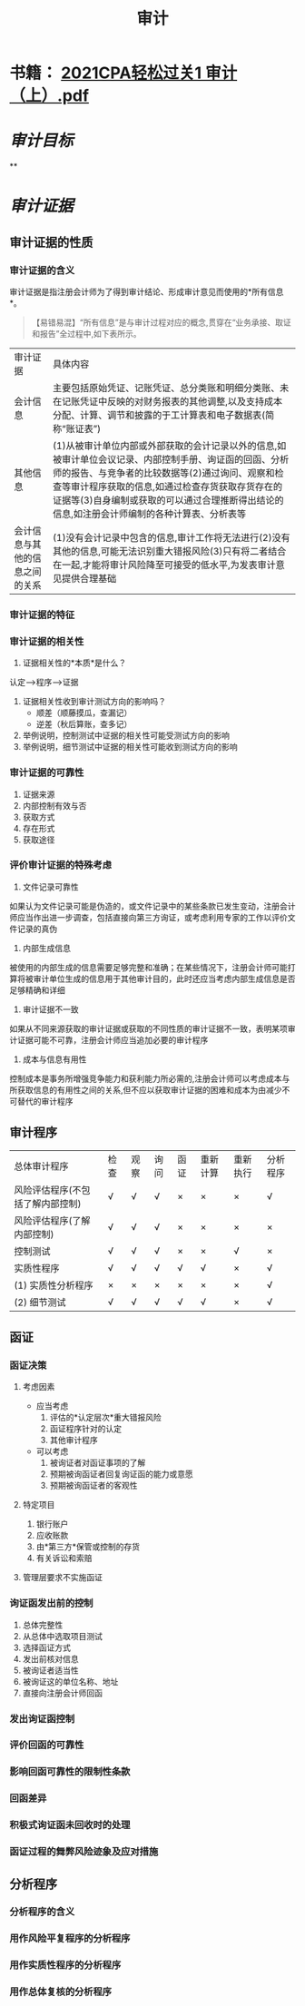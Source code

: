 :PROPERTIES:
:id: 35c3282a-ca64-4468-8d82-91142eedfb33
:END:
#+title: 审计
#+filetags: :CPA:

* 书籍： [[../assets/2021CPA轻松过关1_审计（上）_1636100227221_0.pdf][2021CPA轻松过关1 审计（上）.pdf]]
* [[审计目标]]
**
* [[审计证据]]
** 审计证据的性质
*** 审计证据的含义
审计证据是指注册会计师为了得到审计结论、形成审计意见而使用的*所有信息*。
#+BEGIN_QUOTE
【易错易混】“所有信息”是与审计过程对应的概念,贯穿在“业务承接、取证和报告”全过程中,如下表所示。
#+END_QUOTE
| 审计证据                       | 具体内容                                                                                                                                                                                                                                                                                                     |
| 会计信息                       | 主要包括原始凭证、记账凭证、总分类账和明细分类账、未在记账凭证中反映的对财务报表的其他调整,以及支持成本分配、计算、调节和披露的于工计算表和电子数据表(简称“账证表”)                                                                                                                                          |
| 其他信息                       | (1)从被审计单位内部或外部获取的会计记录以外的信息,如被审计单位会议记录、内部控制手册、询证函的回函、分析师的报告、与竞争者的比较数据等(2)通过询问、观察和检查等审计程序获取的信息,如通过检查存货获取存货存在的证据等(3)自身编制或获取的可以通过合理推断得出结论的信息,如注册会计师编制的各种计算表、分析表等 |
| 会计信息与其他的信息之间的关系 | (1)没有会计记录中包含的信息,审计工作将无法进行(2)没有其他的信息,可能无法识别重大错报风险(3)只有将二者结合在一起,才能将审计风险降至可接受的低水平,为发表审计意见提供合理基础                                                                                                                                  |
*** 审计证据的特征
[[../assets/image_1634804411160_0.png]]
*** 审计证据的相关性
:PROPERTIES:
:id: 61711eb7-28b7-4608-81a1-ba265e06d17b
:END:
1. 证据相关性的*本质*是什么？
认定--->程序--->证据
2. 证据相关性收到审计测试方向的影响吗？
    - 顺差（顺藤摸瓜，查漏记）
    - 逆差（秋后算账，查多记）
3. 举例说明，控制测试中证据的相关性可能受测试方向的影响
4. 举例说明，细节测试中证据的相关性可能收到测试方向的影响
[[../assets/image_1635144449527_0.png]]
*** 审计证据的可靠性
1. 证据来源
2. 内部控制有效与否
3. 获取方式
4. 存在形式
5. 获取途径
*** 评价审计证据的特殊考虑
1. 文件记录可靠性
如果认为文件记录可能是伪造的，或文件记录中的某些条款已发生变动，注册会计师应当作出进一步调查，包括直接向第三方询证，或考虑利用专家的工作以评价文件记录的真伪
2. 内部生成信息
被使用的内部生成的信息需要足够完整和准确；在某些情况下，注册会计师可能打算将被审计单位生成的信息用于其他审计目的，此时还应当考虑内部生成信息是否足够精确和详细
3. 审计证据不一致
如果从不同来源获取的审计证据或获取的不同性质的审计证据不一致，表明某项审计证据可能不可靠，注册会计师应当追加必要的审计程序
4. 成本与信息有用性
控制成本是事务所增强竞争能力和获利能力所必需的,注册会计师可以考虑成本与所获取信息的有用性之间的关系,但不应以获取审计证据的困难和成本为由减少不可替代的审计程序
** 审计程序
[[../assets/image_1634804772203_0.png]]
|总体审计程序|检查|观察|询问|函证|重新计算|重新执行|分析程序|
|风险评估程序(不包括了解内部控制)|√|√|√|×|×|×|√|
|风险评估程序(了解内部控制)|√|√|√|×|×|×|×|
|控制测试|√|√|√|×|×|√|×|
|实质性程序|√|√|√|√|√|×|√|
|(1) 实质性分析程序|×|×|×|×|×|×|√|
|(2) 细节测试| √|√|√|√|√|×|√|
** 函证
*** 函证决策
[[../assets/image_1634806242523_0.png]]
**** 考虑因素
+ 应当考虑
  1. 评估的*认定层次*重大错报风险
  2. 函证程序针对的认定
  3. 其他审计程序 

+ 可以考虑
  1. 被询证者对函证事项的了解
  2. 预期被询函证者回复询证函的能力或意愿
  3. 预期被询函证者的客观性
**** 特定项目
1. 银行账户
2. 应收账款
3. 由*第三方*保管或控制的存货
4. 有关诉讼和索赔
**** 管理层要求不实施函证
:PROPERTIES:
:id: 61766ae3-b8a2-401c-9af0-6c8d5eee292e
:END:
[[../assets/image_1635150593428_0.png]]
*** 询证函发出前的控制
1. 总体完整性
2. 从总体中选取项目测试
3. 选择函证方式
4. 发出前核对信息
5. 被询证者适当性
6. 被询证这的单位名称、地址
7. 直接向注册会计师回函
*** 发出询证函控制
*** 评价回函的可靠性
*** 影响回函可靠性的限制性条款
*** 回函差异
*** 积极式询证函未回收时的处理
*** 函证过程的舞弊风险迹象及应对措施
** 分析程序
*** 分析程序的含义
*** 用作风险平复程序的分析程序
*** 用作实质性程序的分析程序
*** 用作总体复核的分析程序
:PROPERTIES:
:ID:       1686c358-6d84-4b56-bd1c-9ac0971c5076
:END:
